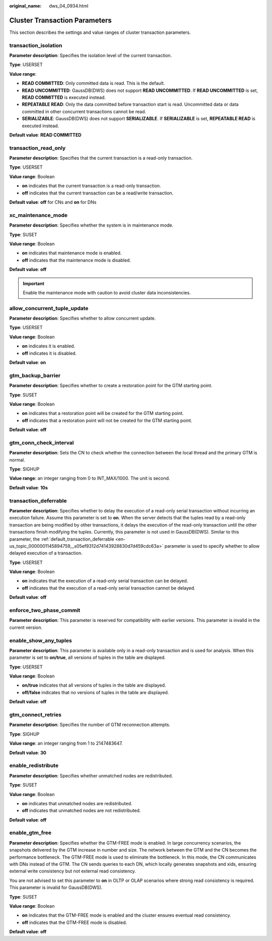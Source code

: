 :original_name: dws_04_0934.html

.. _dws_04_0934:

Cluster Transaction Parameters
==============================

This section describes the settings and value ranges of cluster transaction parameters.

transaction_isolation
---------------------

**Parameter description**: Specifies the isolation level of the current transaction.

**Type**: USERSET

**Value range**:

-  **READ COMMITTED**: Only committed data is read. This is the default.
-  **READ UNCOMMITTED**: GaussDB(DWS) does not support **READ UNCOMMITTED**. If **READ UNCOMMITTED** is set, **READ COMMITTED** is executed instead.
-  **REPEATABLE READ**: Only the data committed before transaction start is read. Uncommitted data or data committed in other concurrent transactions cannot be read.
-  **SERIALIZABLE**: GaussDB(DWS) does not support **SERIALIZABLE**. If **SERIALIZABLE** is set, **REPEATABLE READ** is executed instead.

**Default value**: **READ COMMITTED**

transaction_read_only
---------------------

**Parameter description**: Specifies that the current transaction is a read-only transaction.

**Type**: USERSET

**Value range**: Boolean

-  **on** indicates that the current transaction is a read-only transaction.
-  **off** indicates that the current transaction can be a read/write transaction.

**Default value**: **off** for CNs and **on** for DNs

xc_maintenance_mode
-------------------

**Parameter description**: Specifies whether the system is in maintenance mode.

**Type**: SUSET

**Value range**: Boolean

-  **on** indicates that maintenance mode is enabled.
-  **off** indicates that the maintenance mode is disabled.

**Default value**: **off**

.. important::

   Enable the maintenance mode with caution to avoid cluster data inconsistencies.

allow_concurrent_tuple_update
-----------------------------

**Parameter description**: Specifies whether to allow concurrent update.

**Type**: USERSET

**Value range**: Boolean

-  **on** indicates it is enabled.
-  **off** indicates it is disabled.

**Default value**: **on**

gtm_backup_barrier
------------------

**Parameter description**: Specifies whether to create a restoration point for the GTM starting point.

**Type**: SUSET

**Value range**: Boolean

-  **on** indicates that a restoration point will be created for the GTM starting point.
-  **off** indicates that a restoration point will not be created for the GTM starting point.

**Default value**: **off**

gtm_conn_check_interval
-----------------------

**Parameter description**: Sets the CN to check whether the connection between the local thread and the primary GTM is normal.

**Type**: SIGHUP

**Value range**: an integer ranging from 0 to INT_MAX/1000. The unit is second.

**Default value**: **10s**

transaction_deferrable
----------------------

**Parameter description**: Specifies whether to delay the execution of a read-only serial transaction without incurring an execution failure. Assume this parameter is set to **on**. When the server detects that the tuples read by a read-only transaction are being modified by other transactions, it delays the execution of the read-only transaction until the other transactions finish modifying the tuples. Currently, this parameter is not used in GaussDB(DWS). Similar to this parameter, the :ref:`default_transaction_deferrable <en-us_topic_0000001145894759__s05ef9312d74143928830d7d459cdc63a>` parameter is used to specify whether to allow delayed execution of a transaction.

**Type**: USERSET

**Value range**: Boolean

-  **on** indicates that the execution of a read-only serial transaction can be delayed.
-  **off** indicates that the execution of a read-only serial transaction cannot be delayed.

**Default value**: **off**

enforce_two_phase_commit
------------------------

**Parameter description**: This parameter is reserved for compatibility with earlier versions. This parameter is invalid in the current version.

enable_show_any_tuples
----------------------

**Parameter description**: This parameter is available only in a read-only transaction and is used for analysis. When this parameter is set to **on/true**, all versions of tuples in the table are displayed.

**Type**: USERSET

**Value range**: Boolean

-  **on/true** indicates that all versions of tuples in the table are displayed.
-  **off/false** indicates that no versions of tuples in the table are displayed.

**Default value**: **off**

gtm_connect_retries
-------------------

**Parameter description**: Specifies the number of GTM reconnection attempts.

**Type**: SIGHUP

**Value range**: an integer ranging from 1 to 2147483647.

**Default value**: **30**

enable_redistribute
-------------------

**Parameter description**: Specifies whether unmatched nodes are redistributed.

**Type**: SUSET

**Value range**: Boolean

-  **on** indicates that unmatched nodes are redistributed.
-  **off** indicates that unmatched nodes are not redistributed.

**Default value**: **off**

enable_gtm_free
---------------

**Parameter description**: Specifies whether the GTM-FREE mode is enabled. In large concurrency scenarios, the snapshots delivered by the GTM increase in number and size. The network between the GTM and the CN becomes the performance bottleneck. The GTM-FREE mode is used to eliminate the bottleneck. In this mode, the CN communicates with DNs instead of the GTM. The CN sends queries to each DN, which locally generates snapshots and xids, ensuring external write consistency but not external read consistency.

You are not advised to set this parameter to **on** in OLTP or OLAP scenarios where strong read consistency is required. This parameter is invalid for GaussDB(DWS).

**Type**: SUSET

**Value range**: Boolean

-  **on** indicates that the GTM-FREE mode is enabled and the cluster ensures eventual read consistency.
-  **off** indicates that the GTM-FREE mode is disabled.

**Default value**: **off**
